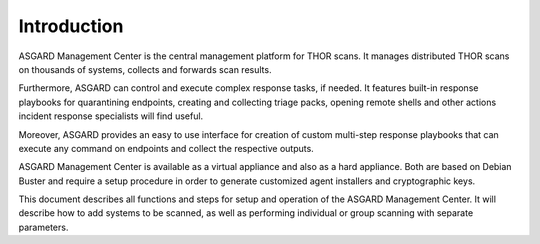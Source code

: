 .. index:: Introduction

Introduction
============

ASGARD Management Center is the central management platform for THOR scans.
It manages distributed THOR scans on thousands of systems, collects and
forwards scan results. 

Furthermore, ASGARD can control and execute complex response tasks, if needed.
It features built-in response playbooks for quarantining endpoints, creating
and collecting triage packs, opening remote shells and other actions incident
response specialists will find useful. 

Moreover, ASGARD provides an easy to use interface for creation of custom
multi-step response playbooks that can execute any command on endpoints
and collect the respective outputs. 

ASGARD Management Center is available as a virtual appliance and also as a
hard appliance. Both are based on Debian Buster and require a setup procedure
in order to generate customized agent installers and cryptographic keys. 

This document describes all functions and steps for setup and operation of
the ASGARD Management Center. It will describe how to add systems to be
scanned, as well as performing individual or group scanning with separate parameters.